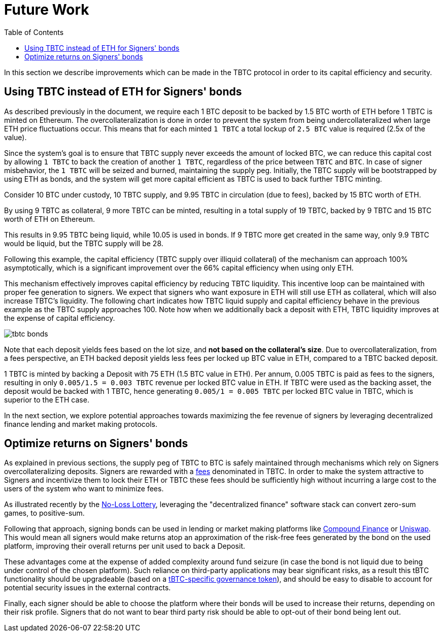 :toc: macro

[#bonding]
= Future Work

ifndef::tbtc[toc::[]]

In this section we describe improvements which can be made in the TBTC protocol
in order to its capital efficiency and security.

== Using TBTC instead of ETH for Signers' bonds

As described previously in the document, we require each 1 BTC deposit to be
backed by 1.5 BTC worth of ETH before 1 TBTC is minted on
Ethereum. The overcollateralization is done in order to prevent the system from
being undercollateralized when large ETH price fluctuations occur. This means
that  for each minted `1 TBTC` a total lockup of `2.5 BTC` value is required
(2.5x of the value).

Since the system's goal is to ensure that TBTC supply never exceeds the amount
of locked BTC, we can reduce this capital cost by allowing `1 TBTC` to back the
creation of another `1 TBTC`, regardless of the price between `TBTC` and `BTC`.
In case of signer misbehavior, the `1 TBTC` will be seized and burned,
maintaining the supply peg. Initially, the TBTC supply will be bootstrapped by
using ETH as bonds, and the system will get more capital efficient as TBTC is
used to back further TBTC minting.

[example]
=====
Consider 10 BTC under custody, 10 TBTC supply, and 9.95 TBTC in circulation (due to fees),
backed by 15 BTC worth of ETH.

By using 9 TBTC as collateral, 9 more TBTC can be minted,
resulting in a total supply of 19 TBTC, backed by 9 TBTC and 15 BTC worth of ETH on
Ethereum.

This results in 9.95 TBTC being liquid, while 10.05 is used in bonds.
If 9 TBTC more get created in the same way, only 9.9 TBTC would be liquid,
but the TBTC supply will be 28.

Following this example, the
capital efficiency (TBTC supply over illiquid collateral) of the mechanism can
approach 100% asymptotically, which is a significant improvement over the 66%
capital efficiency when using only ETH.

This mechanism effectively improves capital efficiency by
reducing TBTC liquidity. This incentive loop
can be maintained with proper fee generation to signers. We expect that signers
who want exposure in ETH will still use ETH as collateral, which will also
increase TBTC's liquidity. The following chart indicates how TBTC liquid supply
and capital efficiency behave in the previous example as the TBTC supply
approaches 100. Note how when we additionally back a deposit with ETH, TBTC
liquidity improves at the expense of capital efficiency.

// full data: https://docs.google.com/spreadsheets/d/1rG9XS6xJbulltwKBMfszfkHeqG5Bl6JboIpIjO1Qn3Q/edit#gid=0
image::tbtc_bonds.png[]
=====

Note that each deposit yields fees based on the lot size, and **not based on
the collateral's size**. Due to overcollateralization, from a fees
perspective, an ETH backed deposit yields less fees per locked up BTC value
in ETH, compared to a TBTC backed deposit.

[example]
====
1 TBTC is minted by backing a Deposit with 75 ETH (1.5 BTC value in ETH). Per
annum, 0.005 TBTC is paid as fees to the signers, resulting in only `0.005/1.5 = 0.003
TBTC` revenue per locked BTC value in ETH. If TBTC were used as the backing asset, the
deposit would be backed with 1 TBTC, hence generating `0.005/1 = 0.005 TBTC` per
locked BTC value in TBTC, which is superior to the ETH case.

In the next section, we explore potential approaches towards
maximizing the fee revenue of signers by leveraging decentralized finance
lending  and market making protocols.
====

== Optimize returns on Signers' bonds

As explained in previous sections, the supply peg of TBTC to BTC is safely
maintained through mechanisms which rely on Signers overcollateralizing
deposits. Signers are rewarded with a
link:../signer-fees/index.adoc[fees] denominated in TBTC. In order to make
the system attractive to Signers and incentivize them to lock their ETH or TBTC
these fees should be sufficiently high without incurring a large cost to the
users of the system who want to minimize fees.

As illustrated recently by the
link:https://www.reddit.com/r/MakerDAO/comments/b5zgdl/no_loss_lottery_with_dai/[No-Loss
Lottery], leveraging the "decentralized finance" software stack can convert
zero-sum games, to positive-sum.

Following that approach, signing bonds can be used in lending or market making
platforms like link:compound.finance[Compound Finance] or
link:uniswap.io[Uniswap]. This would mean all signers would make returns atop an
approximation of the risk-free fees generated by the bond on the used platform,
improving their overall returns per unit used to back a Deposit.

These advantages come at the expense of added complexity around fund seizure (in
case the bond is not liquid due to being under control of the chosen platform).
Such reliance on third-party applications may bear significant risks,
as a result this tBTC functionality should be upgradeable (based on a
link:https://github.com/keep-network/tbtc/issues/119[tBTC-specific governance token]),
and should be easy to disable to account for potential security issues in the
external contracts.

Finally, each signer should be able to choose the platform where their bonds
will be used to increase their returns, depending on their risk profile. Signers
that do not want to bear third party risk should be able to opt-out of their
bond being lent out.
